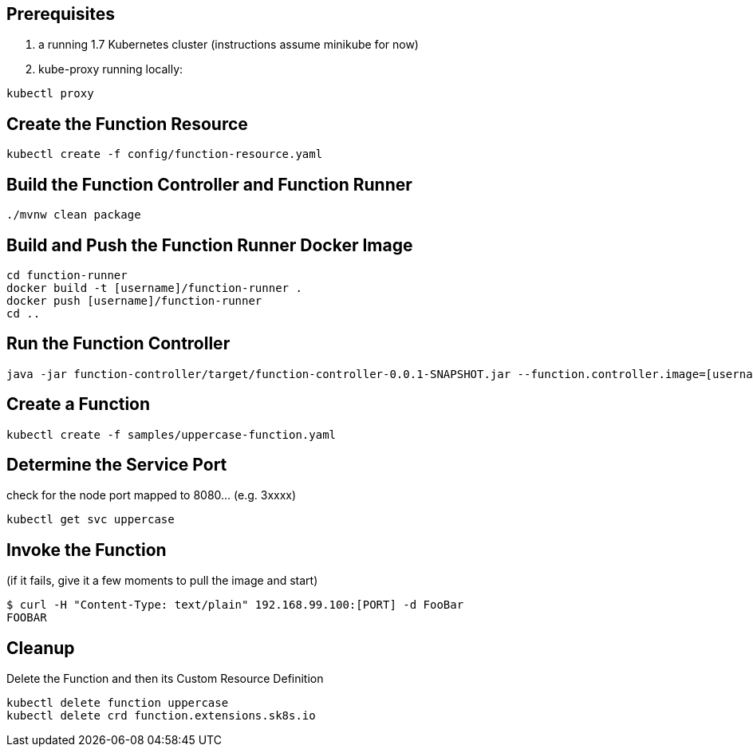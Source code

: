 == Prerequisites

1. a running 1.7 Kubernetes cluster (instructions assume minikube for now)
2. kube-proxy running locally:

```
kubectl proxy
```

== Create the Function Resource

```
kubectl create -f config/function-resource.yaml
```

== Build the Function Controller and Function Runner

```
./mvnw clean package
```

== Build and Push the Function Runner Docker Image

```
cd function-runner
docker build -t [username]/function-runner .
docker push [username]/function-runner
cd ..
```

== Run the Function Controller

```
java -jar function-controller/target/function-controller-0.0.1-SNAPSHOT.jar --function.controller.image=[username]/function-runner
```

== Create a Function

```
kubectl create -f samples/uppercase-function.yaml
```

== Determine the Service Port

check for the node port mapped to 8080... (e.g. 3xxxx)

```
kubectl get svc uppercase
```

== Invoke the Function

(if it fails, give it a few moments to pull the image and start)

```
$ curl -H "Content-Type: text/plain" 192.168.99.100:[PORT] -d FooBar
FOOBAR
```

== Cleanup

Delete the Function and then its Custom Resource Definition

```
kubectl delete function uppercase
kubectl delete crd function.extensions.sk8s.io
```

